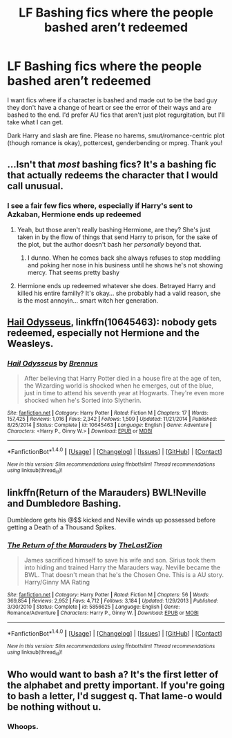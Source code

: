#+TITLE: LF Bashing fics where the people bashed aren’t redeemed

* LF Bashing fics where the people bashed aren’t redeemed
:PROPERTIES:
:Author: Waycreepedout
:Score: 5
:DateUnix: 1511048689.0
:DateShort: 2017-Nov-19
:FlairText: Request
:END:
I want fics where if a character is bashed and made out to be the bad guy they don't have a change of heart or see the error of their ways and are bashed to the end. I'd prefer AU fics that aren't just plot regurgitation, but I'll take what I can get.

Dark Harry and slash are fine. Please no harems, smut/romance-centric plot (though romance is okay), pottercest, genderbending or mpreg. Thank you!


** ...Isn't that /most/ bashing fics? It's a bashing fic that actually redeems the character that I would call unusual.
:PROPERTIES:
:Author: Achille-Talon
:Score: 18
:DateUnix: 1511049805.0
:DateShort: 2017-Nov-19
:END:

*** I see a fair few fics where, especially if Harry's sent to Azkaban, Hermione ends up redeemed
:PROPERTIES:
:Author: Waycreepedout
:Score: 2
:DateUnix: 1511051125.0
:DateShort: 2017-Nov-19
:END:

**** Yeah, but those aren't really bashing Hermione, are they? She's just taken in by the flow of things that send Harry to prison, for the sake of the plot, but the author doesn't bash her /personally/ beyond that.
:PROPERTIES:
:Author: Achille-Talon
:Score: 4
:DateUnix: 1511084620.0
:DateShort: 2017-Nov-19
:END:

***** I dunno. When he comes back she always refuses to stop meddling and poking her nose in his business until he shows he's not showing mercy. That seems pretty bashy
:PROPERTIES:
:Author: Waycreepedout
:Score: 1
:DateUnix: 1511100635.0
:DateShort: 2017-Nov-19
:END:


**** Hermione ends up redeemed whatever she does. Betrayed Harry and killed his entire familly? It's okay... she probably had a valid reason, she is the most annoyin... smart witch her generation.
:PROPERTIES:
:Author: Quoba
:Score: 7
:DateUnix: 1511053464.0
:DateShort: 2017-Nov-19
:END:


** [[https://m.fanfiction.net/s/10645463/1/][Hail Odysseus]], linkffn(10645463): nobody gets redeemed, especially not Hermione and the Weasleys.
:PROPERTIES:
:Author: InquisitorCOC
:Score: 3
:DateUnix: 1511056226.0
:DateShort: 2017-Nov-19
:END:

*** [[http://www.fanfiction.net/s/10645463/1/][*/Hail Odysseus/*]] by [[https://www.fanfiction.net/u/4577618/Brennus][/Brennus/]]

#+begin_quote
  After believing that Harry Potter died in a house fire at the age of ten, the Wizarding world is shocked when he emerges, out of the blue, just in time to attend his seventh year at Hogwarts. They're even more shocked when he's Sorted into Slytherin.
#+end_quote

^{/Site/: [[http://www.fanfiction.net/][fanfiction.net]] *|* /Category/: Harry Potter *|* /Rated/: Fiction M *|* /Chapters/: 17 *|* /Words/: 157,425 *|* /Reviews/: 1,016 *|* /Favs/: 2,342 *|* /Follows/: 1,509 *|* /Updated/: 11/21/2014 *|* /Published/: 8/25/2014 *|* /Status/: Complete *|* /id/: 10645463 *|* /Language/: English *|* /Genre/: Adventure *|* /Characters/: <Harry P., Ginny W.> *|* /Download/: [[http://www.ff2ebook.com/old/ffn-bot/index.php?id=10645463&source=ff&filetype=epub][EPUB]] or [[http://www.ff2ebook.com/old/ffn-bot/index.php?id=10645463&source=ff&filetype=mobi][MOBI]]}

--------------

*FanfictionBot*^{1.4.0} *|* [[[https://github.com/tusing/reddit-ffn-bot/wiki/Usage][Usage]]] | [[[https://github.com/tusing/reddit-ffn-bot/wiki/Changelog][Changelog]]] | [[[https://github.com/tusing/reddit-ffn-bot/issues/][Issues]]] | [[[https://github.com/tusing/reddit-ffn-bot/][GitHub]]] | [[[https://www.reddit.com/message/compose?to=tusing][Contact]]]

^{/New in this version: Slim recommendations using/ ffnbot!slim! /Thread recommendations using/ linksub(thread_id)!}
:PROPERTIES:
:Author: FanfictionBot
:Score: 1
:DateUnix: 1511056240.0
:DateShort: 2017-Nov-19
:END:


** linkffn(Return of the Marauders) BWL!Neville and Dumbledore Bashing.

Dumbledore gets his @$$ kicked and Neville winds up possessed before getting a Death of a Thousand Spikes.
:PROPERTIES:
:Author: Jahoan
:Score: 1
:DateUnix: 1511130846.0
:DateShort: 2017-Nov-20
:END:

*** [[http://www.fanfiction.net/s/5856625/1/][*/The Return of the Marauders/*]] by [[https://www.fanfiction.net/u/1840011/TheLastZion][/TheLastZion/]]

#+begin_quote
  James sacrificed himself to save his wife and son. Sirius took them into hiding and trained Harry the Marauders way. Neville became the BWL. That doesn't mean that he's the Chosen One. This is a AU story. Harry/Ginny MA Rating
#+end_quote

^{/Site/: [[http://www.fanfiction.net/][fanfiction.net]] *|* /Category/: Harry Potter *|* /Rated/: Fiction M *|* /Chapters/: 56 *|* /Words/: 369,854 *|* /Reviews/: 2,952 *|* /Favs/: 4,712 *|* /Follows/: 3,184 *|* /Updated/: 1/29/2013 *|* /Published/: 3/30/2010 *|* /Status/: Complete *|* /id/: 5856625 *|* /Language/: English *|* /Genre/: Romance/Adventure *|* /Characters/: Harry P., Ginny W. *|* /Download/: [[http://www.ff2ebook.com/old/ffn-bot/index.php?id=5856625&source=ff&filetype=epub][EPUB]] or [[http://www.ff2ebook.com/old/ffn-bot/index.php?id=5856625&source=ff&filetype=mobi][MOBI]]}

--------------

*FanfictionBot*^{1.4.0} *|* [[[https://github.com/tusing/reddit-ffn-bot/wiki/Usage][Usage]]] | [[[https://github.com/tusing/reddit-ffn-bot/wiki/Changelog][Changelog]]] | [[[https://github.com/tusing/reddit-ffn-bot/issues/][Issues]]] | [[[https://github.com/tusing/reddit-ffn-bot/][GitHub]]] | [[[https://www.reddit.com/message/compose?to=tusing][Contact]]]

^{/New in this version: Slim recommendations using/ ffnbot!slim! /Thread recommendations using/ linksub(thread_id)!}
:PROPERTIES:
:Author: FanfictionBot
:Score: 1
:DateUnix: 1511130858.0
:DateShort: 2017-Nov-20
:END:


** Who would want to bash a? It's the first letter of the alphabet and pretty important. If you're going to bash a letter, I'd suggest q. That lame-o would be nothing without u.
:PROPERTIES:
:Author: jenorama_CA
:Score: 0
:DateUnix: 1511051941.0
:DateShort: 2017-Nov-19
:END:

*** Whoops.
:PROPERTIES:
:Author: Waycreepedout
:Score: 1
:DateUnix: 1511052145.0
:DateShort: 2017-Nov-19
:END:
